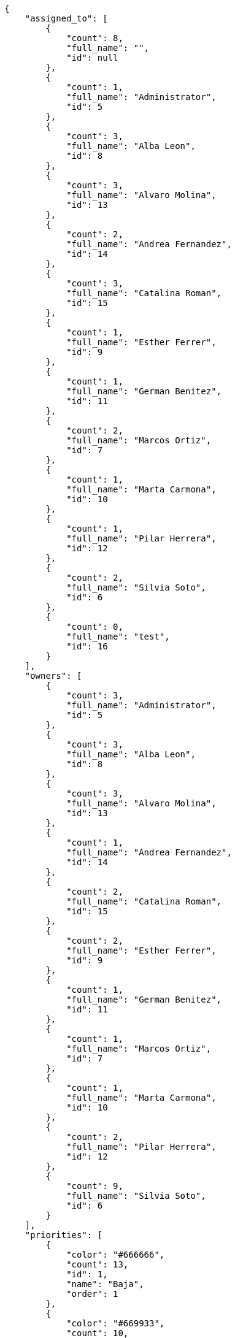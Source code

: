 [source,json]
----
{
    "assigned_to": [
        {
            "count": 8,
            "full_name": "",
            "id": null
        },
        {
            "count": 1,
            "full_name": "Administrator",
            "id": 5
        },
        {
            "count": 3,
            "full_name": "Alba Leon",
            "id": 8
        },
        {
            "count": 3,
            "full_name": "Alvaro Molina",
            "id": 13
        },
        {
            "count": 2,
            "full_name": "Andrea Fernandez",
            "id": 14
        },
        {
            "count": 3,
            "full_name": "Catalina Roman",
            "id": 15
        },
        {
            "count": 1,
            "full_name": "Esther Ferrer",
            "id": 9
        },
        {
            "count": 1,
            "full_name": "German Benitez",
            "id": 11
        },
        {
            "count": 2,
            "full_name": "Marcos Ortiz",
            "id": 7
        },
        {
            "count": 1,
            "full_name": "Marta Carmona",
            "id": 10
        },
        {
            "count": 1,
            "full_name": "Pilar Herrera",
            "id": 12
        },
        {
            "count": 2,
            "full_name": "Silvia Soto",
            "id": 6
        },
        {
            "count": 0,
            "full_name": "test",
            "id": 16
        }
    ],
    "owners": [
        {
            "count": 3,
            "full_name": "Administrator",
            "id": 5
        },
        {
            "count": 3,
            "full_name": "Alba Leon",
            "id": 8
        },
        {
            "count": 3,
            "full_name": "Alvaro Molina",
            "id": 13
        },
        {
            "count": 1,
            "full_name": "Andrea Fernandez",
            "id": 14
        },
        {
            "count": 2,
            "full_name": "Catalina Roman",
            "id": 15
        },
        {
            "count": 2,
            "full_name": "Esther Ferrer",
            "id": 9
        },
        {
            "count": 1,
            "full_name": "German Benitez",
            "id": 11
        },
        {
            "count": 1,
            "full_name": "Marcos Ortiz",
            "id": 7
        },
        {
            "count": 1,
            "full_name": "Marta Carmona",
            "id": 10
        },
        {
            "count": 2,
            "full_name": "Pilar Herrera",
            "id": 12
        },
        {
            "count": 9,
            "full_name": "Silvia Soto",
            "id": 6
        }
    ],
    "priorities": [
        {
            "color": "#666666",
            "count": 13,
            "id": 1,
            "name": "Baja",
            "order": 1
        },
        {
            "color": "#669933",
            "count": 10,
            "id": 2,
            "name": "Normal",
            "order": 3
        },
        {
            "color": "#CC0000",
            "count": 5,
            "id": 3,
            "name": "Alta",
            "order": 5
        }
    ],
    "severities": [
        {
            "color": "#0000FF",
            "count": 7,
            "id": 3,
            "name": "Normal",
            "order": 3
        },
        {
            "color": "#FFA500",
            "count": 2,
            "id": 4,
            "name": "Importante",
            "order": 4
        },
        {
            "color": "#669933",
            "count": 7,
            "id": 2,
            "name": "Menor",
            "order": 5
        },
        {
            "color": "#CC0000",
            "count": 7,
            "id": 5,
            "name": "Cr\u00edtica",
            "order": 5
        },
        {
            "color": "#AAAAAA",
            "count": 0,
            "id": 41,
            "name": "New severity",
            "order": 8
        },
        {
            "color": "#666666",
            "count": 5,
            "id": 1,
            "name": "Patch name",
            "order": 10
        },
        {
            "color": "#999999",
            "count": 0,
            "id": 42,
            "name": "New severity name",
            "order": 10
        }
    ],
    "statuses": [
        {
            "color": "#88A65E",
            "count": 2,
            "id": 3,
            "name": "Lista para testear",
            "order": 3
        },
        {
            "color": "#BFB35A",
            "count": 6,
            "id": 4,
            "name": "Cerrada",
            "order": 4
        },
        {
            "color": "#5E8C6A",
            "count": 2,
            "id": 2,
            "name": "En curso",
            "order": 5
        },
        {
            "color": "#89BAB4",
            "count": 2,
            "id": 5,
            "name": "Necesita informaci\u00f3n",
            "order": 5
        },
        {
            "color": "#CC0000",
            "count": 8,
            "id": 6,
            "name": "Rechazada",
            "order": 6
        },
        {
            "color": "#666666",
            "count": 2,
            "id": 7,
            "name": "Pospuesta",
            "order": 7
        },
        {
            "color": "#AAAAAA",
            "count": 0,
            "id": 50,
            "name": "New status",
            "order": 8
        },
        {
            "color": "#999999",
            "count": 0,
            "id": 51,
            "name": "New status name",
            "order": 10
        },
        {
            "color": "#8C2318",
            "count": 6,
            "id": 1,
            "name": "Patch status name",
            "order": 10
        }
    ],
    "tags": [
        {
            "color": null,
            "count": 1,
            "name": "a"
        },
        {
            "color": null,
            "count": 3,
            "name": "ab"
        },
        {
            "color": null,
            "count": 0,
            "name": "accusamus"
        },
        {
            "color": null,
            "count": 0,
            "name": "accusantium"
        },
        {
            "color": null,
            "count": 0,
            "name": "ad"
        },
        {
            "color": null,
            "count": 1,
            "name": "adipisci"
        },
        {
            "color": null,
            "count": 0,
            "name": "alias"
        },
        {
            "color": "#631249",
            "count": 0,
            "name": "aliquam"
        },
        {
            "color": null,
            "count": 1,
            "name": "amet"
        },
        {
            "color": null,
            "count": 0,
            "name": "animi"
        },
        {
            "color": null,
            "count": 3,
            "name": "aperiam"
        },
        {
            "color": null,
            "count": 0,
            "name": "architecto"
        },
        {
            "color": null,
            "count": 1,
            "name": "asperiores"
        },
        {
            "color": "#82854c",
            "count": 1,
            "name": "aspernatur"
        },
        {
            "color": null,
            "count": 1,
            "name": "assumenda"
        },
        {
            "color": "#27e90d",
            "count": 1,
            "name": "at"
        },
        {
            "color": null,
            "count": 1,
            "name": "atque"
        },
        {
            "color": "#9ae4e4",
            "count": 0,
            "name": "aut"
        },
        {
            "color": null,
            "count": 0,
            "name": "autem"
        },
        {
            "color": null,
            "count": 2,
            "name": "beatae"
        },
        {
            "color": null,
            "count": 0,
            "name": "blanditiis"
        },
        {
            "color": null,
            "count": 0,
            "name": "commodi"
        },
        {
            "color": null,
            "count": 1,
            "name": "consectetur"
        },
        {
            "color": null,
            "count": 0,
            "name": "consequatur"
        },
        {
            "color": null,
            "count": 2,
            "name": "consequuntur"
        },
        {
            "color": null,
            "count": 0,
            "name": "corporis"
        },
        {
            "color": "#432493",
            "count": 2,
            "name": "corrupti"
        },
        {
            "color": null,
            "count": 1,
            "name": "culpa"
        },
        {
            "color": null,
            "count": 0,
            "name": "cum"
        },
        {
            "color": "#ad75ec",
            "count": 0,
            "name": "cumque"
        },
        {
            "color": "#144bba",
            "count": 1,
            "name": "cupiditate"
        },
        {
            "color": null,
            "count": 1,
            "name": "customer"
        },
        {
            "color": "#9631e4",
            "count": 0,
            "name": "debitis"
        },
        {
            "color": "#959608",
            "count": 1,
            "name": "delectus"
        },
        {
            "color": "#6188db",
            "count": 1,
            "name": "deleniti"
        },
        {
            "color": "#e7b695",
            "count": 0,
            "name": "deserunt"
        },
        {
            "color": null,
            "count": 1,
            "name": "dicta"
        },
        {
            "color": null,
            "count": 0,
            "name": "dignissimos"
        },
        {
            "color": "#641bd9",
            "count": 0,
            "name": "dolor"
        },
        {
            "color": "#61b076",
            "count": 0,
            "name": "dolore"
        },
        {
            "color": null,
            "count": 0,
            "name": "dolorem"
        },
        {
            "color": null,
            "count": 0,
            "name": "doloremque"
        },
        {
            "color": "#7fea8e",
            "count": 0,
            "name": "dolores"
        },
        {
            "color": "#fb1b00",
            "count": 1,
            "name": "doloribus"
        },
        {
            "color": null,
            "count": 0,
            "name": "dolorum"
        },
        {
            "color": "#ea6bb9",
            "count": 1,
            "name": "ducimus"
        },
        {
            "color": "#2c80b2",
            "count": 0,
            "name": "ea"
        },
        {
            "color": null,
            "count": 0,
            "name": "eaque"
        },
        {
            "color": null,
            "count": 5,
            "name": "earum"
        },
        {
            "color": "#860b86",
            "count": 0,
            "name": "eius"
        },
        {
            "color": "#5d8273",
            "count": 1,
            "name": "eligendi"
        },
        {
            "color": null,
            "count": 0,
            "name": "enim"
        },
        {
            "color": "#8a6433",
            "count": 2,
            "name": "eos"
        },
        {
            "color": null,
            "count": 0,
            "name": "error"
        },
        {
            "color": null,
            "count": 1,
            "name": "esse"
        },
        {
            "color": "#665de1",
            "count": 0,
            "name": "est"
        },
        {
            "color": null,
            "count": 1,
            "name": "et"
        },
        {
            "color": "#ee6c40",
            "count": 0,
            "name": "eum"
        },
        {
            "color": null,
            "count": 1,
            "name": "eveniet"
        },
        {
            "color": "#e06613",
            "count": 1,
            "name": "ex"
        },
        {
            "color": null,
            "count": 0,
            "name": "excepturi"
        },
        {
            "color": "#ac7c74",
            "count": 0,
            "name": "exercitationem"
        },
        {
            "color": "#740c41",
            "count": 0,
            "name": "expedita"
        },
        {
            "color": "#2892cb",
            "count": 0,
            "name": "explicabo"
        },
        {
            "color": null,
            "count": 0,
            "name": "facere"
        },
        {
            "color": null,
            "count": 1,
            "name": "facilis"
        },
        {
            "color": "#e86797",
            "count": 2,
            "name": "fuga"
        },
        {
            "color": null,
            "count": 0,
            "name": "fugiat"
        },
        {
            "color": "#9345df",
            "count": 0,
            "name": "fugit"
        },
        {
            "color": "#b42d3c",
            "count": 1,
            "name": "harum"
        },
        {
            "color": null,
            "count": 0,
            "name": "hic"
        },
        {
            "color": null,
            "count": 0,
            "name": "id"
        },
        {
            "color": "#3531fd",
            "count": 0,
            "name": "illo"
        },
        {
            "color": null,
            "count": 0,
            "name": "illum"
        },
        {
            "color": null,
            "count": 0,
            "name": "impedit"
        },
        {
            "color": null,
            "count": 0,
            "name": "in"
        },
        {
            "color": "#3099ec",
            "count": 0,
            "name": "incidunt"
        },
        {
            "color": "#2fbc07",
            "count": 2,
            "name": "inventore"
        },
        {
            "color": "#ffa8ed",
            "count": 0,
            "name": "ipsa"
        },
        {
            "color": null,
            "count": 1,
            "name": "ipsam"
        },
        {
            "color": "#da3ba4",
            "count": 1,
            "name": "ipsum"
        },
        {
            "color": "#491b3a",
            "count": 3,
            "name": "iste"
        },
        {
            "color": null,
            "count": 1,
            "name": "itaque"
        },
        {
            "color": "#019320",
            "count": 2,
            "name": "iure"
        },
        {
            "color": "#3a10e8",
            "count": 0,
            "name": "iusto"
        },
        {
            "color": "#6fdf52",
            "count": 2,
            "name": "labore"
        },
        {
            "color": "#b2966d",
            "count": 1,
            "name": "laboriosam"
        },
        {
            "color": null,
            "count": 1,
            "name": "laborum"
        },
        {
            "color": "#9e3f1f",
            "count": 2,
            "name": "laudantium"
        },
        {
            "color": null,
            "count": 0,
            "name": "libero"
        },
        {
            "color": "#d1fac1",
            "count": 0,
            "name": "magnam"
        },
        {
            "color": "#429e6f",
            "count": 1,
            "name": "magni"
        },
        {
            "color": null,
            "count": 0,
            "name": "maiores"
        },
        {
            "color": "#1acc29",
            "count": 1,
            "name": "maxime"
        },
        {
            "color": null,
            "count": 0,
            "name": "minima"
        },
        {
            "color": "#59b653",
            "count": 1,
            "name": "minus"
        },
        {
            "color": "#494e30",
            "count": 3,
            "name": "modi"
        },
        {
            "color": null,
            "count": 0,
            "name": "molestiae"
        },
        {
            "color": "#92db0b",
            "count": 2,
            "name": "molestias"
        },
        {
            "color": "#002e7f",
            "count": 1,
            "name": "mollitia"
        },
        {
            "color": null,
            "count": 2,
            "name": "nam"
        },
        {
            "color": null,
            "count": 1,
            "name": "natus"
        },
        {
            "color": "#84e3b6",
            "count": 3,
            "name": "necessitatibus"
        },
        {
            "color": null,
            "count": 0,
            "name": "nemo"
        },
        {
            "color": null,
            "count": 1,
            "name": "neque"
        },
        {
            "color": null,
            "count": 0,
            "name": "nesciunt"
        },
        {
            "color": null,
            "count": 0,
            "name": "nihil"
        },
        {
            "color": null,
            "count": 0,
            "name": "nisi"
        },
        {
            "color": null,
            "count": 1,
            "name": "nobis"
        },
        {
            "color": null,
            "count": 0,
            "name": "non"
        },
        {
            "color": "#0cf81b",
            "count": 0,
            "name": "nostrum"
        },
        {
            "color": "#894727",
            "count": 1,
            "name": "nulla"
        },
        {
            "color": null,
            "count": 0,
            "name": "numquam"
        },
        {
            "color": null,
            "count": 0,
            "name": "obcaecati"
        },
        {
            "color": null,
            "count": 1,
            "name": "odio"
        },
        {
            "color": null,
            "count": 0,
            "name": "odit"
        },
        {
            "color": "#c4f027",
            "count": 1,
            "name": "officia"
        },
        {
            "color": "#964862",
            "count": 0,
            "name": "officiis"
        },
        {
            "color": null,
            "count": 0,
            "name": "omnis"
        },
        {
            "color": null,
            "count": 1,
            "name": "optio"
        },
        {
            "color": "#999645",
            "count": 1,
            "name": "perferendis"
        },
        {
            "color": null,
            "count": 1,
            "name": "perspiciatis"
        },
        {
            "color": "#d97204",
            "count": 0,
            "name": "placeat"
        },
        {
            "color": null,
            "count": 0,
            "name": "porro"
        },
        {
            "color": "#fccc1b",
            "count": 0,
            "name": "possimus"
        },
        {
            "color": "#7fdcf2",
            "count": 1,
            "name": "provident"
        },
        {
            "color": "#d91a8b",
            "count": 1,
            "name": "quae"
        },
        {
            "color": "#0b4425",
            "count": 0,
            "name": "quaerat"
        },
        {
            "color": null,
            "count": 2,
            "name": "quam"
        },
        {
            "color": "#6e3390",
            "count": 0,
            "name": "quas"
        },
        {
            "color": "#5dae16",
            "count": 2,
            "name": "quasi"
        },
        {
            "color": null,
            "count": 0,
            "name": "qui"
        },
        {
            "color": null,
            "count": 1,
            "name": "quia"
        },
        {
            "color": null,
            "count": 2,
            "name": "quibusdam"
        },
        {
            "color": "#ae6519",
            "count": 0,
            "name": "quidem"
        },
        {
            "color": null,
            "count": 0,
            "name": "quis"
        },
        {
            "color": null,
            "count": 2,
            "name": "quisquam"
        },
        {
            "color": "#857670",
            "count": 1,
            "name": "quo"
        },
        {
            "color": "#0e5b24",
            "count": 1,
            "name": "quod"
        },
        {
            "color": null,
            "count": 0,
            "name": "quos"
        },
        {
            "color": null,
            "count": 1,
            "name": "ratione"
        },
        {
            "color": "#560ff6",
            "count": 0,
            "name": "reiciendis"
        },
        {
            "color": "#688119",
            "count": 1,
            "name": "rem"
        },
        {
            "color": null,
            "count": 2,
            "name": "repellat"
        },
        {
            "color": null,
            "count": 0,
            "name": "repellendus"
        },
        {
            "color": null,
            "count": 1,
            "name": "reprehenderit"
        },
        {
            "color": "#3a2b71",
            "count": 1,
            "name": "repudiandae"
        },
        {
            "color": null,
            "count": 1,
            "name": "rerum"
        },
        {
            "color": "#850c56",
            "count": 1,
            "name": "sapiente"
        },
        {
            "color": null,
            "count": 1,
            "name": "sed"
        },
        {
            "color": "#9f6274",
            "count": 0,
            "name": "sequi"
        },
        {
            "color": null,
            "count": 1,
            "name": "service catalog"
        },
        {
            "color": null,
            "count": 1,
            "name": "similique"
        },
        {
            "color": null,
            "count": 1,
            "name": "sint"
        },
        {
            "color": "#abdcde",
            "count": 0,
            "name": "sit"
        },
        {
            "color": null,
            "count": 1,
            "name": "suscipit"
        },
        {
            "color": null,
            "count": 0,
            "name": "tempora"
        },
        {
            "color": null,
            "count": 0,
            "name": "tempore"
        },
        {
            "color": "#a2c51a",
            "count": 1,
            "name": "temporibus"
        },
        {
            "color": null,
            "count": 1,
            "name": "tenetur"
        },
        {
            "color": "#560a5d",
            "count": 1,
            "name": "totam"
        },
        {
            "color": "#98ad13",
            "count": 0,
            "name": "ullam"
        },
        {
            "color": "#da2470",
            "count": 0,
            "name": "unde"
        },
        {
            "color": "#e74669",
            "count": 1,
            "name": "ut"
        },
        {
            "color": null,
            "count": 0,
            "name": "vel"
        },
        {
            "color": null,
            "count": 0,
            "name": "velit"
        },
        {
            "color": null,
            "count": 2,
            "name": "veniam"
        },
        {
            "color": "#768459",
            "count": 1,
            "name": "veritatis"
        },
        {
            "color": null,
            "count": 3,
            "name": "vero"
        },
        {
            "color": "#d9fe5e",
            "count": 0,
            "name": "vitae"
        },
        {
            "color": null,
            "count": 0,
            "name": "voluptas"
        },
        {
            "color": "#b0eff0",
            "count": 0,
            "name": "voluptate"
        },
        {
            "color": "#00d60c",
            "count": 1,
            "name": "voluptatem"
        },
        {
            "color": null,
            "count": 1,
            "name": "voluptates"
        },
        {
            "color": "#681ad4",
            "count": 1,
            "name": "voluptatibus"
        },
        {
            "color": null,
            "count": 0,
            "name": "voluptatum"
        }
    ],
    "types": [
        {
            "color": "#89BAB4",
            "count": 13,
            "id": 1,
            "name": "Bug",
            "order": 1
        },
        {
            "color": "#ba89a8",
            "count": 7,
            "id": 2,
            "name": "Pregunta",
            "order": 2
        },
        {
            "color": "#89a8ba",
            "count": 8,
            "id": 3,
            "name": "Mejora",
            "order": 3
        }
    ]
}
----
